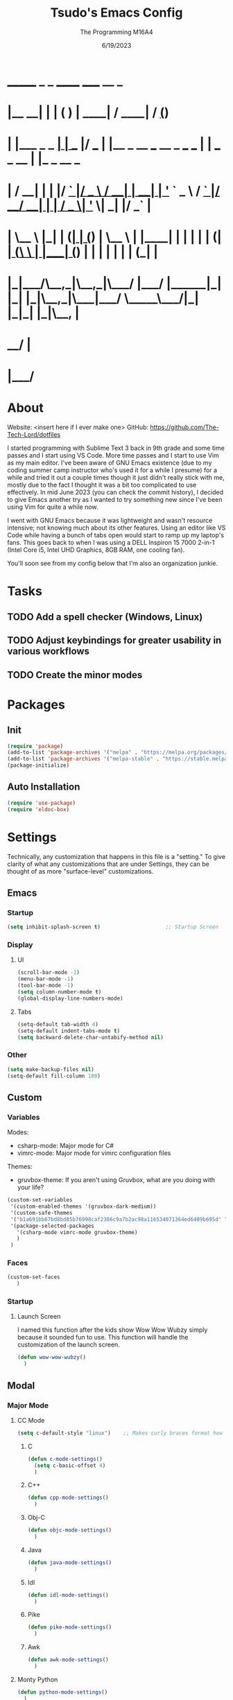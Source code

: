 #+TITLE: Tsudo's Emacs Config
#+DATE: 6/19/2023
#+AUTHOR: The Programming M16A4
#+STARTUP: showall
#+PROPERTY: header-args:emacs-lisp :tangle yes :tangle init.el

*  _______            _       _       ______                             _____             __ _       
* |__   __|          | |     ( )     |  ____|                           / ____|           / _(_)      
*    | |___ _   _  __| | ___ |/ ___  | |__   _ __ ___   __ _  ___ ___  | |     ___  _ __ | |_ _  __ _ 
*    | / __| | | |/ _` |/ _ \  / __| |  __| | '_ ` _ \ / _` |/ __/ __| | |    / _ \| '_ \|  _| |/ _` |
*    | \__ \ |_| | (_| | (_) | \__ \ | |____| | | | | | (_| | (__\__ \ | |___| (_) | | | | | | | (_| |
*    |_|___/\__,_|\__,_|\___/  |___/ |______|_| |_| |_|\__,_|\___|___/  \_____\___/|_| |_|_| |_|\__, |
*                                                                                                __/ |
*                                                                                               |___/ 

* About
Website: <insert here if I ever make one>
GitHub: https://github.com/The-Tech-Lord/dotfiles

I started programming with Sublime Text 3 back in 9th grade and some time passes and I start using VS Code. More time passes and I start to use Vim as my main editor. I've been
aware of GNU Emacs existence (due to my coding summer camp instructor who's used it for a while I presume) for a while and tried it out a couple times though it just didn't really
stick with me, mostly due to the fact I thought it was a bit too complicated to use effectively. In mid June 2023 (you can check the commit history), I decided to give Emacs
another try as I wanted to try something new since I've been using Vim for quite a while now.

I went with GNU Emacs because it was lightweight and wasn't resource intensive; not knowing much about its other features. Using an editor like VS Code while having a bunch of tabs
open would start to ramp up my laptop's fans. This goes back to when I was using a DELL Inspiron 15 7000 2-in-1 (Intel Core i5, Intel UHD Graphics, 8GB RAM, one cooling fan).

You'll soon see from my config below that I'm also an organization junkie.

* Tasks
** TODO Add a spell checker (Windows, Linux)
** TODO Adjust keybindings for greater usability in various workflows
** TODO Create the minor modes

* Packages
** Init
#+BEGIN_SRC emacs-lisp
(require 'package)
(add-to-list 'package-archives '("melpa" . "https://melpa.org/packages/") t)
(add-to-list 'package-archives '("melpa-stable" . "https://stable.melpa.org/packages/") t)
(package-initialize)
#+END_SRC

** Auto Installation
#+BEGIN_SRC emacs-lisp
(require 'use-package)
(require 'eldoc-box)
#+END_SRC

* Settings
Technically, any customization that happens in this file is a "setting." To give clarity of what any customizations that are under Settings, they can be thought of as more
"surface-level" customizations.

** Emacs
*** Startup
#+begin_src emacs-lisp
(setq inhibit-splash-screen t)                     ;; Startup Screen
#+end_src

*** Display
**** UI
#+BEGIN_SRC emacs-lisp
(scroll-bar-mode -1)
(menu-bar-mode -1)
(tool-bar-mode -1)
(setq column-number-mode t)
(global-display-line-numbers-mode)
#+END_SRC

**** Tabs
#+BEGIN_SRC emacs-lisp
(setq-default tab-width 4)
(setq-default indent-tabs-mode t)
(setq backward-delete-char-untabify-method nil)
#+END_SRC

*** Other
#+BEGIN_SRC emacs-lisp
(setq make-backup-files nil)
(setq-default fill-column 180)
#+END_SRC

** Custom
*** Variables
Modes:
- csharp-mode: Major mode for C#
- vimrc-mode: Major mode for vimrc configuration files
  
Themes:
- gruvbox-theme: If you aren't using Gruvbox, what are you doing with your life?

#+BEGIN_SRC emacs-lisp
(custom-set-variables
 '(custom-enabled-themes '(gruvbox-dark-medium))
 '(custom-safe-themes
 '("b1a691bb67bd8bd85b76998caf2386c9a7b2ac98a116534071364ed6489b695d" "fa49766f2acb82e0097e7512ae4a1d6f4af4d6f4655a48170d0a00bcb7183970" "3e374bb5eb46eb59dbd92578cae54b16de138bc2e8a31a2451bf6fdb0f3fd81b" "19a2c0b92a6aa1580f1be2deb7b8a8e3a4857b6c6ccf522d00547878837267e7" "2ff9ac386eac4dffd77a33e93b0c8236bb376c5a5df62e36d4bfa821d56e4e20" "72ed8b6bffe0bfa8d097810649fd57d2b598deef47c992920aef8b5d9599eefe" "d80952c58cf1b06d936b1392c38230b74ae1a2a6729594770762dc0779ac66b7" default))
 '(package-selected-packages
   '(csharp-mode vimrc-mode gruvbox-theme)
   )
 )
#+END_SRC

*** Faces
#+BEGIN_SRC emacs-lisp
(custom-set-faces
   )
#+END_SRC

*** Startup
**** Launch Screen
I named this function after the kids show Wow Wow Wubzy simply because it sounded fun to use. This function will handle the customization of the launch screen.

#+BEGIN_SRC emacs-lisp
(defun wow-wow-wubzy()
  )
#+END_SRC

** Modal
*** Major Mode
**** CC Mode
#+BEGIN_SRC emacs-lisp
(setq c-default-style "linux")    ;; Makes curly braces format how they're supposed to
#+END_SRC

***** C
#+BEGIN_SRC emacs-lisp
(defun c-mode-settings()
  (setq c-basic-offset 4)
  )
#+END_SRC

***** C++
#+BEGIN_SRC emacs-lisp
(defun cpp-mode-settings()
  )
#+END_SRC

***** Obj-C
#+BEGIN_SRC emacs-lisp
(defun objc-mode-settings()
  )
#+END_SRC

***** Java
#+BEGIN_SRC emacs-lisp
(defun java-mode-settings()
  )
#+END_SRC

***** Idl
#+BEGIN_SRC emacs-lisp
(defun idl-mode-settings()
  )
#+END_SRC

***** Pike
#+BEGIN_SRC emacs-lisp
(defun pike-mode-settings()
  )
#+END_SRC

***** Awk
#+BEGIN_SRC emacs-lisp
(defun awk-mode-settings()
  )
#+END_SRC

**** Monty Python
#+BEGIN_SRC emacs-lisp
(defun python-mode-settings()
  )
#+END_SRC

**** Microsoft Java
#+BEGIN_SRC emacs-lisp
(defun cs-mode-settings()
  )
#+END_SRC

**** Hexl Mode
#+BEGIN_SRC emacs-lisp
(defun hexl-mode-settings()
  )
#+END_SRC

**** Org Mode
***** ToDo
****** Keywords
#+BEGIN_SRC emacs-lisp
(setq org-todo-keywords
		'((sequence "TODO" "IN-PROGRESS" "NEAR-COMP" "|" "DONE")
		  (sequence "BUG" "MINOR" "MAJOR" "|" "FIXED" "HOTFIX")
		  (sequence "Heh")))
#+END_SRC

****** Faces
#+BEGIN_SRC emacs-lisp
(setq org-todo-keyword-faces
	  '(("TODO" . org-warning) ("IN-PROGRESS" . "yellow") ("NEAR-COMP" . "orange") ("DONE" . "green")
		("BUG" . org-warning) ("FIXED" . "green")))
#+END_SRC

***** SRC Block
****** Indentation
#+BEGIN_SRC emacs-lisp
(setq org-src-preserve-indentation t)
(setq org-edit-src-content-indentation '0)
#+END_SRC

**** Version Control
The plan here is that when a git window is opened, it won't display the line numbers.
#+BEGIN_SRC emacs-lisp

#+END_SRC

*** Minor Mode
**** Whitespace Mode
#+BEGIN_SRC emacs-lisp

#+END_SRC

**** Lsp-Mode
#+BEGIN_SRC emacs-lisp
;; (use-package lsp-mode
;;   :hook ((python-mode) . lsp-deferred)
;;   :commands lsp)

;; (use-package lsp-pyright
;;   :hook (python-mode . (lambda () (require 'lsp-pyright)))
;;   :init (when (executable-find "python3")
;;           (setq lsp-pyright-python-executable-cmd "python3")))

;; (use-package lsp-jedi
;;   :hook (python-mode . (lambda () (require 'lsp-jedi)))
;;   :init (when (executable-find "python3")))
#+END_SRC

* Bindings
This is where you'll start to see my "wild" side. People have ventured here, only few returning with stories of a wacky, wild adventure. The horrors that one would see could not be
described with mere words. Others have sought out to witness for themselves the tortures the other adventurers have faced. Soon, it'll be known that it was their greatest mistake.

Binding Ideas:
- Simulating F13 and higher with repeated ESC prefixes

** Decodes
These parasites were taking up valuable land and resources so I needed to snip their umbilical cord.

Credit:
https://emacs.stackexchange.com/questions/10271/how-to-bind-c-for-real-seriously-for-real-this-time
https://emacs.stackexchange.com/questions/220/how-to-bind-c-i-as-different-from-tab
#+BEGIN_SRC emacs-lisp
(define-key input-decode-map [?\C-i] [C-i])    ;; TAB
(define-key input-decode-map [?\C-m] [C-m])    ;; RET
(define-key input-decode-map [?\C-\[] [C-\[])    ;; ESC
#+END_SRC

** Global
*** Essentials
**** Movement
***** Unbinding
****** Basic
#+BEGIN_SRC emacs-lisp
(global-unset-key (kbd "C-f"))    ;; forward-char
(global-unset-key (kbd "C-b"))    ;; backward-char
(global-unset-key (kbd "C-n"))    ;; next-line
(global-unset-key (kbd "C-p"))    ;; previous-line
#+END_SRC

****** Chunks
******* Words
#+BEGIN_SRC emacs-lisp
(global-unset-key (kbd "M-f"))    ;; forward-word
(global-unset-key (kbd "M-b"))    ;; backward-word
(global-unset-key (kbd "ESC <left>"))    ;; backward-word
#+END_SRC

******* Sentences
#+BEGIN_SRC emacs-lisp
(global-unset-key (kbd "M-a"))    ;; backward-sentence
(global-unset-key (kbd "M-e"))    ;; forward-sentence
#+END_SRC

******* Moisty
#+BEGIN_SRC emacs-lisp
(global-unset-key (kbd "C-M-f"))    ;; forward-sexp
(global-unset-key (kbd "C-M-<right>"))    ;; forward-sexp
(global-unset-key (kbd "ESC C-<left>"))    ;; backward-sexp
(global-unset-key (kbd "ESC C-<right>"))    ;; forward-sexp
(global-unset-key (kbd "C-M-b"))    ;; backward-sexp
(global-unset-key (kbd "C-M-<left>"))    ;; backward-sexp
#+END_SRC

******* Pages
#+BEGIN_SRC emacs-lisp
(global-unset-key (kbd "C-x ["))    ;; backward-page
(global-unset-key (kbd "C-x ]"))    ;; forward-page
#+END_SRC

******* Defun
#+BEGIN_SRC emacs-lisp
(global-unset-key (kbd "C-M-a"))    ;; beginning-of-defun
(global-unset-key (kbd "C-M-<home>"))    ;; beginning-of-defun
(global-unset-key (kbd "ESC C-<home>"))    ;; beginning-of-defun
(global-unset-key (kbd "C-M-e"))    ;; end-of-defun
(global-unset-key (kbd "C-M-<end>"))    ;; end-of-defun
(global-unset-key (kbd "ESC C-<end>"))    ;; end-of-defun
#+END_SRC

****** Whitespace
#+BEGIN_SRC emacs-lisp
(global-unset-key (kbd "M-m"))    ;; back-to-indentation
(global-unset-key (kbd "M-i"))    ;; tab-to-tab-stop
#+END_SRC

****** Scrolling
******* Basic
#+BEGIN_SRC emacs-lisp
(global-unset-key (kbd "C-v"))    ;; scroll-up-command
(global-unset-key (kbd "M-v"))    ;; scroll-down-command
#+END_SRC

******* Begend
#+BEGIN_SRC emacs-lisp
(global-unset-key (kbd "M-<"))    ;; beginning-of-buffer
(global-unset-key (kbd "C-<home>"))    ;; beginning-of-buffer
(global-unset-key (kbd "M->"))    ;; end-of-buffer
(global-unset-key (kbd "C-<end>"))    ;; end-of-buffer
#+END_SRC

******* Other Window
#+BEGIN_SRC emacs-lisp
(global-unset-key (kbd "C-M-v"))    ;; scroll-other-window
(global-unset-key (kbd "M-<next>"))    ;; scroll-other-window
(global-unset-key (kbd "ESC <next>"))    ;; scroll-other-window
(global-unset-key (kbd "C-M-S-v"))    ;; scroll-other-window-down
(global-unset-key (kbd "M-<prior>"))    ;; scroll-other-window-down
(global-unset-key (kbd "ESC <prior>"))    ;; scroll-other-window-down
#+END_SRC

******** Begend
#+BEGIN_SRC emacs-lisp
(global-unset-key (kbd "M-<home>"))    ;; beginning-of-buffer-other-window
(global-unset-key (kbd "M-<begin>"))    ;; beginning-of-buffer-other-window
(global-unset-key (kbd "ESC <home>"))    ;; beginning-of-buffer-other-window
(global-unset-key (kbd "ESC <begin>"))    ;; beginning-of-buffer-other-window
(global-unset-key (kbd "M-<end>"))    ;; end-of-buffer-other-window
(global-unset-key (kbd "ESC <end>"))    ;; end-of-buffer-other-window
#+END_SRC

******** Alignment
#+BEGIN_SRC emacs-lisp
(global-unset-key (kbd "C-M-S-l"))    ;; recenter-other-window
#+END_SRC

******* Sideways
#+BEGIN_SRC emacs-lisp
(global-unset-key (kbd "C-x <"))    ;; scroll-left
(global-unset-key (kbd "C-<next>"))    ;; scroll-left
(global-unset-key (kbd "C-x >"))    ;; scroll-right
(global-unset-key (kbd "C-<prior>"))    ;; scroll-right
#+END_SRC

******* MWheel
#+BEGIN_SRC emacs-lisp
(global-unset-key (kbd "M-<wheel-up>"))    ;; mwheel-scroll
(global-unset-key (kbd "S-<wheel-up>"))    ;; mwheel-scroll
(global-unset-key (kbd "S-<wheel-down>"))    ;; mwheel-scroll
(global-unset-key (kbd "S-<wheel-left>"))    ;; mwheel-scroll
(global-unset-key (kbd "M-<wheel-down>"))    ;; mwheel-scroll
(global-unset-key (kbd "M-<wheel-left>"))    ;; mwheel-scroll
(global-unset-key (kbd "M-<wheel-right>"))    ;; mwheel-scroll
(global-unset-key (kbd "S-<wheel-right>"))    ;; mwheel-scroll
#+END_SRC

****** Lists
#+BEGIN_SRC emacs-lisp
(global-unset-key (kbd "C-M-d"))    ;; down-list
(global-unset-key (kbd "C-M-<down>"))    ;; down-list
(global-unset-key (kbd "ESC C-<down>"))    ;; down-list
(global-unset-key (kbd "C-M-n"))    ;; forward-list
(global-unset-key (kbd "C-M-p"))    ;; backward-list
(global-unset-key (kbd "C-M-u"))    ;; backward-up-list
(global-unset-key (kbd "C-M-<up>"))    ;; backward-up-list
(global-unset-key (kbd "ESC C-<up>"))    ;; backward-up-list
#+END_SRC

****** Alignment
#+BEGIN_SRC emacs-lisp
(global-unset-key (kbd "M-r"))    ;; move-to-window-line-top-bottom
;;(global-unset-key (kbd "C-l"))    ;; recenter-top-bottom
(global-unset-key (kbd "C-M-l"))    ;; reposition-window
#+END_SRC

****** Goto
#+BEGIN_SRC emacs-lisp
(global-unset-key (kbd "M-g c"))    ;; goto-char
(global-unset-key (kbd "M-g g"))    ;; goto-line
(global-unset-key (kbd "M-g M-g"))    ;; goto-line
(global-unset-key (kbd "C-x n g"))    ;; goto-line-relative
#+END_SRC

****** Other
#+BEGIN_SRC emacs-lisp
(global-unset-key (kbd "M-g TAB"))    ;; move-to-column
(global-unset-key (kbd "<Scroll Lock>"))    ;; scroll-lock-mode
#+END_SRC

***** Binding
****** Whitespace
#+BEGIN_SRC emacs-lisp
(global-set-key (kbd "C-M-a") 'back-to-indentation)
#+END_SRC

****** Scrolling
******* Begend
#+BEGIN_SRC emacs-lisp
(global-set-key (kbd "C-<prior>") 'beginning-of-buffer)
(global-set-key (kbd "C-<next>") 'end-of-buffer)
#+END_SRC

**** Killing
***** Unbinded
****** Kill Ring
#+BEGIN_SRC emacs-lisp
(global-unset-key (kbd "M-w"))    ;; kill-ring-save
(global-unset-key (kbd "C-<insert>"))    ;; kill-ring-save
(global-unset-key (kbd "C-<insertchar>"))    ;; kill-ring-save
(global-unset-key (kbd "C-M-w"))    ;; append-next-kill
#+END_SRC

****** Region
#+BEGIN_SRC emacs-lisp
(global-unset-key (kbd "C-w"))    ;; kill-region
(global-unset-key (kbd "S-<delete>"))    ;; kill-region
#+END_SRC

****** Chunks
Named this little category "Chunks" because I can now refer to commands that effect more than one character without having to provide dedicated lvl 6 headers everywhere.

******* Words
#+BEGIN_SRC emacs-lisp
(global-unset-key (kbd "M-d"))    ;; kill-word
(global-unset-key (kbd "C-<delete>"))    ;; kill-word
(global-unset-key (kbd "M-DEL"))    ;; backward-kill-word
(global-unset-key (kbd "C-<backspace>"))    ;; backward-kill-word
#+END_SRC

******* Straights
Named this header "Straights" because it allowed me to be more inclusive of commands that involved sentences and one's that involved lines or commands that acted like they were
doing their work in linear fashion.

#+BEGIN_SRC emacs-lisp
(global-unset-key (kbd "M-k"))    ;; kill-sentence
(global-unset-key (kbd "C-DEL"))    ;; backward-kill-sentence
(global-unset-key (kbd "C-x DEL"))    ;; backward-kill-sentence
(global-unset-key (kbd "C-S-<backspace>"))    ;; kill-whole-line
(global-unset-key (kbd "M-z"))    ;; zap-to-char
#+END_SRC

******* Moisty
Named this header after the phrase, by MoistCr1TiKaL, "Hey!, Sex?". I decided to rename this header to "Moisty" as it encompases the hilarity of his content; and also the original
"Hey. Sex?" header name bothered me.

#+BEGIN_SRC emacs-lisp
(global-unset-key (kbd "C-M-k"))    ;; kill-sexp
(global-unset-key (kbd "ESC C-<delete>"))    ;; backward-kill-sexp
(global-unset-key (kbd "ESC C-<backspace>"))    ;; backward-kill-sexp
#+END_SRC

****** Pacifist
Named this header to refer to commands that don't kill text, hence the title.

******* Yank
Apparently Yank in Emacs is paste while in Vim it's copy...I don't know how I feel about this.

#+BEGIN_SRC emacs-lisp
(global-unset-key (kbd "C-y"))    ;; yank
(global-unset-key (kbd "S-<insert>"))    ;; yank
(global-unset-key (kbd "S-<insertchar>"))    ;; yank
#+END_SRC

******* Undo
#+BEGIN_SRC emacs-lisp
(global-unset-key (kbd "C-_"))    ;; undo
(global-unset-key (kbd "C-x u"))    ;; undo
(global-unset-key (kbd "C-M-_"))    ;; undo-redo
#+END_SRC

******* Deletion
******** Basic
#+BEGIN_SRC emacs-lisp
(global-unset-key (kbd "C-d"))    ;; delete-char
#+END_SRC

******** Whitespace
#+BEGIN_SRC emacs-lisp
(global-unset-key (kbd "M-^"))    ;; delete-indentation
(global-unset-key (kbd "M-\\"))    ;; delete-horizontal-space
(global-unset-key (kbd "C-x C-o"))    ;; delete-blank-lines
(global-unset-key (kbd "M-SPC"))    ;; just-one-space
#+END_SRC

****** Secondary Mouse
#+BEGIN_SRC emacs-lisp
(global-unset-key (kbd "M-<down-mouse-1>"))    ;; mouse-drag-secondary
(global-unset-key (kbd "M-<drag-mouse-1>"))    ;; mouse-set-secondary
(global-unset-key (kbd "M-<mouse-1>"))    ;; mouse-start-secondary
(global-unset-key (kbd "M-<mouse-2>"))    ;; mouse-yank-secondary
(global-unset-key (kbd "M-<mouse-3>"))    ;; mouse-secondary-save-then-kill
#+END_SRC

***** Binded
****** Kill Ring
#+BEGIN_SRC emacs-lisp
(global-set-key (kbd "M-'") 'kill-ring-save)
#+END_SRC

****** Region
#+BEGIN_SRC emacs-lisp
(global-set-key (kbd "C-.") 'kill-region)
#+END_SRC

****** Pacifist
******* Yank
#+BEGIN_SRC emacs-lisp
(global-set-key (kbd "C-;") 'yank)
#+END_SRC

******* Deletion
******** Whitespace
#+BEGIN_SRC emacs-lisp

#+END_SRC

**** Marking
Made the prefix M-SPC because it would be similar to C-SPC, that already takes care of marking.
#+BEGIN_SRC emacs-lisp
(define-prefix-command 'mark-prfx)
(global-set-key (kbd "M-SPC") 'mark-prfx)
#+END_SRC

***** Unbinded
****** Setting
#+BEGIN_SRC emacs-lisp
(global-unset-key (kbd "C-@"))    ;; set-mark-command
(global-unset-key (kbd "C-x C-x"))    ;; exchange-point-and-mark
#+END_SRC

****** Chunks
******* General
#+BEGIN_SRC emacs-lisp
(global-unset-key (kbd "M-@"))    ;; mark-word
(global-unset-key (kbd "C-M-h"))    ;; mark-defun
(global-unset-key (kbd "C-x h"))    ;; mark-whole-buffer
(global-unset-key (kbd "C-x C-p"))    ;; mark-page
#+END_SRC

******* Moisty
#+BEGIN_SRC emacs-lisp
(global-unset-key (kbd "C-M-@"))    ;; mark-sexp
(global-unset-key (kbd "C-M-SPC"))    ;; mark-sexp
#+END_SRC

****** Popping
#+BEGIN_SRC emacs-lisp
(global-unset-key (kbd "M-,"))    ;; xref-pop-marker-stack
(global-unset-key (kbd "C-x C-@"))    ;; pop-global-mark
(global-unset-key (kbd "C-x C-SPC"))    ;; pop-global-mark
#+END_SRC

***** Binded
****** Setting
#+BEGIN_SRC emacs-lisp
(global-set-key (kbd "M-SPC M-SPC") 'exchange-point-and-mark)
#+END_SRC

****** Chunks
******* General
#+BEGIN_SRC emacs-lisp
(global-set-key (kbd "M-SPC w") 'mark-word)
(global-set-key (kbd "M-SPC d") 'mark-defun)
(global-set-key (kbd "M-SPC C-a") 'mark-whole-buffer)
#+END_SRC

******* Expressions
#+BEGIN_SRC emacs-lisp
(global-set-key (kbd "M-SPC s") 'mark-sexp)
#+END_SRC

****** Popping
#+BEGIN_SRC emacs-lisp
(global-set-key (kbd "M-SPC x") 'xref-pop-marker-stack)
(global-set-key (kbd "M-SPC p") 'pop-global-mark)
#+END_SRC

**** Rectangles
***** Unbinded
****** Setting
#+BEGIN_SRC emacs-lisp
(global-unset-key (kbd "C-x SPC"))    ;; rectangle-mark-mode
#+END_SRC

****** Clipboard
#+BEGIN_SRC emacs-lisp
(global-unset-key (kbd "C-x r y"))    ;; yank-rectangle
(global-unset-key (kbd "C-x r k"))    ;; kill-rectangle
#+END_SRC

****** Utilization
#+BEGIN_SRC emacs-lisp
(global-unset-key (kbd "C-x r c"))    ;; clear-rectangle
(global-unset-key (kbd "C-x r o"))    ;; open-rectangle
(global-unset-key (kbd "C-x r t"))    ;; string-rectangle
(global-unset-key (kbd "C-x r d"))    ;; delete-rectangle
#+END_SRC

****** ExTra ExTra
#+BEGIN_SRC emacs-lisp
(global-unset-key (kbd "C-x r N"))    ;; rectangle-number-lines
(global-unset-key (kbd "C-x r r"))    ;; copy-rectangle-to-register
#+END_SRC

***** Binded
****** Setting
#+BEGIN_SRC emacs-lisp
(global-set-key (kbd "C-M-SPC") 'rectangle-mark-mode)
#+END_SRC

**** Searching
I would like to go with C-s, but that was taken by isearch-forward already. Tried to remap it but the command already had some specifics to it that
wouldn't allow rebinding a practical possibility.
#+BEGIN_SRC emacs-lisp
(define-prefix-command 'search-prfx)
(global-set-key (kbd "M-s") 'search-prfx)
#+END_SRC

***** Unbinded
****** Files
#+BEGIN_SRC emacs-lisp
(global-unset-key (kbd "C-x C-v"))    ;; find-alternate-file
(global-unset-key (kbd "C-x C-r"))    ;; find-file-read-only
#+END_SRC

****** Xref
#+BEGIN_SRC emacs-lisp
(global-unset-key (kbd "M-."))    ;; xref-find-definitions
(global-unset-key (kbd "M-?"))    ;; xref-find-references
(global-unset-key (kbd "C-M-."))    ;; xref-find-apropos
#+END_SRC

****** Regexp
#+BEGIN_SRC emacs-lisp
(global-unset-key (kbd "C-M-r"))    ;; isearch-backward-regexp
(global-unset-key (kbd "C-M-s"))    ;; isearch-forward-regexp
#+END_SRC

****** Replace
#+BEGIN_SRC emacs-lisp
(global-unset-key (kbd "M-%"))    ;; query-replace
(global-unset-key (kbd "C-M-%"))    ;; query-replace-regexp
#+END_SRC

***** Binded
****** Files
#+BEGIN_SRC emacs-lisp
(global-set-key (kbd "M-s C-f") 'find-alternate-file)
#+END_SRC

****** Xref
#+BEGIN_SRC emacs-lisp
(global-set-key (kbd "M-s ?") 'xref-find-definitions)
(global-set-key (kbd "M-s C-?") 'xref-find-references)
#+END_SRC

****** Replace
#+BEGIN_SRC emacs-lisp
(global-set-key (kbd "M-s r") 'query-replace)
(global-set-key (kbd "M-s R") 'query-replace-regexp)
#+END_SRC

**** Highlighting
#+BEGIN_SRC emacs-lisp
(define-prefix-command 'hi-prfx)
(global-set-key (kbd "M-l") 'hi-prfx)
#+END_SRC

***** Unbinded
****** General
#+BEGIN_SRC emacs-lisp
(global-unset-key (kbd "M-s h ."))    ;; highlight-symbol-at-point
(global-unset-key (kbd "M-s h p"))    ;; highlight-phrase
#+END_SRC

****** Regexp
#+BEGIN_SRC emacs-lisp
(global-unset-key (kbd "M-s h r"))    ;; highlight-regexp
(global-unset-key (kbd "M-s h l"))    ;; highlight-lines-matching-regexp
(global-unset-key (kbd "M-s h u"))    ;; unhighlight-regexp
#+END_SRC

****** Hi-Lock
#+BEGIN_SRC emacs-lisp
(global-unset-key (kbd "M-s h f"))    ;; hi-lock-find-patterns
(global-unset-key (kbd "M-s h w"))    ;; hi-lock-write-interactive-patterns
#+END_SRC

***** Binded
****** General
#+BEGIN_SRC emacs-lisp
(global-set-key (kbd "M-l h") 'highlight-symbol-at-point)
(global-set-key (kbd "M-l p") 'highlight-phrase)
#+END_SRC

****** Regexp
#+BEGIN_SRC emacs-lisp
(global-set-key (kbd "M-l x") 'highlight-regexp)
(global-set-key (kbd "M-l l") 'highlight-lines-matching-regexp)
(global-set-key (kbd "M-l u") 'unhighlight-regexp)
#+END_SRC

**** Manipulation
Commands that manipulate the style of the text (e.g., Cases) and the position of the text (e.g., Transposing, Splitting). Setting up this header was one of the harder one's to try
and categorize as I had trouble of what would belong here as a lot of commands do some sort of "manipulation" of text.

***** Unbinding
****** Straights
#+BEGIN_SRC emacs-lisp
(global-unset-key (kbd "C-M-o"))    ;; split-line
#+END_SRC

****** Transposing
#+BEGIN_SRC emacs-lisp
(global-unset-key (kbd "C-t"))    ;; transpose-chars
(global-unset-key (kbd "M-t"))    ;; transpose-words
(global-unset-key (kbd "C-x C-t"))    ;; transpose-lines
#+END_SRC

****** Cases
******* Words
#+BEGIN_SRC emacs-lisp
(global-unset-key (kbd "M-l"))    ;; downcase-word
(global-unset-key (kbd "M-u"))    ;; upcase-word
(global-unset-key (kbd "M-c"))    ;; capitalize-word
#+END_SRC

******* Regions
#+BEGIN_SRC emacs-lisp
(global-unset-key (kbd "C-x C-l"))    ;; downcase-region
(global-unset-key (kbd "C-x C-u"))    ;; upcase-region
#+END_SRC

***** Binding
****** Transposing
#+BEGIN_SRC emacs-lisp
(global-set-key (kbd "C-x C-r") 'transpose-chars)
(global-set-key (kbd "C-x C-t") 'transpose-words)
(global-set-key (kbd "C-x C-y") 'transpose-lines)
(global-set-key (kbd "C-x C-u") 'transpose-sentences)
#+END_SRC

**** Indenting
Used M-i beacuse 1) indenting wouldn't be often used, hence the Meta stroke, and 2) felt that C-i would probably cause problems if I did ever use it; it's also just slightly easier
to type M-i.

#+BEGIN_SRC emacs-lisp
(define-prefix-command 'indent-prfx)
(global-set-key (kbd "M-i") 'indent-prfx)
#+END_SRC

***** Unbinded
****** Newline
Even though the GNU Emacs manual states that M-j and C-M-j are mapped to comment-indent-new-line, default-indent-new-line can deliver the same features.
#+BEGIN_SRC emacs-lisp
(global-unset-key (kbd "M-j"))    ;; default-indent-new-line
(global-unset-key (kbd "C-M-j"))    ;; default-indent-new-line
#+END_SRC

****** Formatting
#+BEGIN_SRC emacs-lisp
(global-unset-key (kbd "C-x TAB"))    ;; indent-rigidly
(global-unset-key (kbd "C-M-\\"))    ;; indent-region
(global-unset-key (kbd "M-)"))    ;; move-past-close-and-reindent
#+END_SRC

***** Binded
****** Newline
#+BEGIN_SRC emacs-lisp

#+END_SRC

****** Formatting
#+BEGIN_SRC emacs-lisp
(global-set-key (kbd "M-i TAB") 'indent-rigidly)
(global-set-key (kbd "M-i r") 'indent-region)
(global-set-key (kbd "M-i c") 'move-past-close-and-reindent)
#+END_SRC

**** Comments
***** Unbinded
#+BEGIN_SRC emacs-lisp
(global-unset-key (kbd "C-x ;"))    ;; comment-set-column
(global-unset-key (kbd "M-;"))    ;; comment-dwim
#+END_SRC

**** Other
***** Unbinded
#+BEGIN_SRC emacs-lisp
(global-unset-key (kbd "C-q"))    ;; quoted-insert
(global-unset-key (kbd "C-x C-d"))    ;; list-directory
#+END_SRC

*** Display Management
**** Frames
#+BEGIN_SRC emacs-lisp
(define-prefix-command 'frames-prfx)
(global-set-key (kbd "C-f") 'frames-prfx)
#+END_SRC

***** Unbinded
****** Management
******* Adjustment
#+BEGIN_SRC emacs-lisp
(global-unset-key (kbd "M-<f10>"))    ;; toggle-frame-maximized
(global-unset-key (kbd "ESC <f10>"))    ;; toggle-frame-maximized
#+END_SRC

******* Creation
#+BEGIN_SRC emacs-lisp
(global-unset-key (kbd "C-x 5 2"))    ;; make-frame-command
(global-unset-key (kbd "C-x 5 c"))    ;; clone-frame
#+END_SRC

******* Deletion
#+BEGIN_SRC emacs-lisp
(global-unset-key (kbd "C-x 5 0"))    ;; delete-frame
(global-unset-key (kbd "C-x 5 1"))    ;; delete-other-frames
#+END_SRC

******* Suspend
#+BEGIN_SRC emacs-lisp
(global-unset-key (kbd "C-z"))    ;; suspend-frame
(global-unset-key (kbd "C-x z"))    ;; suspend-frame
(global-unset-key (kbd "C-x C-z"))    ;; suspend-frame
#+END_SRC

****** Other Frame
******* General
#+BEGIN_SRC emacs-lisp
(global-unset-key (kbd "C-x 5 5"))    ;; other-frame-prefix
(global-unset-key (kbd "C-x 5 C-o"))    ;; display-buffer-other-frame
(global-unset-key (kbd "C-x 5 m"))    ;; compose-mail-other-frame
(global-unset-key (kbd "C-x 5 p"))    ;; project-other-frame-command
(global-unset-key (kbd "C-<drag-n-drop>"))    ;; w32-drag-n-drop-other-frame
#+END_SRC

******* Switching
#+BEGIN_SRC emacs-lisp
(global-unset-key (kbd "C-x 5 o"))    ;; other-frame
(global-unset-key (kbd "C-x 5 b"))    ;; switch-to-buffer-other-frame
#+END_SRC

******* Searching
#+BEGIN_SRC emacs-lisp
(global-unset-key (kbd "C-x 5 C-f"))    ;; find-file-other-frame
(global-unset-key (kbd "C-x 5 ."))    ;; xref-find-definitions-other-frame
(global-unset-key (kbd "C-x 5 f"))    ;; find-file-other-frame
(global-unset-key (kbd "C-x 5 r"))    ;; find-file-read-only-other-frame
(global-unset-key (kbd "C-x 5 d"))    ;; dired-other-frame
#+END_SRC

***** Binded
****** Management
******* Creation
#+BEGIN_SRC emacs-lisp
(global-set-key (kbd "C-f f") 'make-frame-command)
(global-set-key (kbd "C-f F") 'clone-frame)
#+END_SRC

******* Deletion
#+BEGIN_SRC emacs-lisp
(global-set-key (kbd "C-f w") 'delete-frame)
(global-set-key (kbd "C-f 1") 'delete-other-frames)
#+END_SRC

****** Other Frame
******* General
#+BEGIN_SRC emacs-lisp
(global-set-key (kbd "C-f 5") 'other-frame-prefix)
(global-set-key (kbd "C-f C-b") 'display-buffer-other-frame)
#+END_SRC

******* Switching
#+BEGIN_SRC emacs-lisp
(global-set-key (kbd "C-f o") 'other-frame)
(global-set-key (kbd "C-f b") 'switch-to-buffer-other-frame)
#+END_SRC

******* Searching
#+BEGIN_SRC emacs-lisp
(global-set-key (kbd "C-f C-f") 'find-file-other-frame)
(global-set-key (kbd "C-f d") 'dired-other-frame)
#+END_SRC

**** Windows
#+BEGIN_SRC emacs-lisp
(windmove-default-keybindings)
(define-prefix-command 'windows-prfx)
(global-set-key (kbd "C-w") 'windows-prfx)
#+END_SRC

***** Unbinded
****** Management
******* Adjustment
#+BEGIN_SRC emacs-lisp
(global-unset-key (kbd "C-x +"))    ;; balance-windows
(global-unset-key (kbd "C-x ^"))    ;; enlarge-window
(global-unset-key (kbd "C-x }"))    ;; enlarge-window-horizontally
(global-unset-key (kbd "C-x {"))    ;; shrink-window-horizontally
(global-unset-key (kbd "C-x -"))    ;; shrink-window-if-larger-than-buffer
#+END_SRC

******* Splitting
#+BEGIN_SRC emacs-lisp
(global-unset-key (kbd "C-x 2"))    ;; split-window-below
(global-unset-key (kbd "C-x 3"))    ;; split-window-right
#+END_SRC

******* Deletion
#+BEGIN_SRC emacs-lisp
(global-unset-key (kbd "C-x 0"))    ;; delete-window
(global-unset-key (kbd "C-x 1"))    ;; delete-other-windows
(global-unset-key (kbd "C-x 4 0"))    ;; kill-buffer-and-window
#+END_SRC

****** Other Window
******* General
#+BEGIN_SRC emacs-lisp
(global-unset-key (kbd "C-x 4 4"))    ;; other-window-prefix
(global-unset-key (kbd "C-x 4 C-o"))    ;; display-buffer
(global-unset-key (kbd "C-x 4 c"))    ;; clone-indirect-buffer-other-window
(global-unset-key (kbd "C-x 4 a"))    ;; add-change-log-entry-other-window
(global-unset-key (kbd "C-x 4 m"))    ;; compose-mail-other-window
(global-unset-key (kbd "C-x 4 p"))    ;; project-other-window-command
#+END_SRC

******* Switching
#+BEGIN_SRC emacs-lisp
(global-unset-key (kbd "C-x o"))    ;; other-window
(global-unset-key (kbd "C-x 4 b"))    ;; switch-to-buffer-other-window
#+END_SRC

******* Searching
#+BEGIN_SRC emacs-lisp
(global-unset-key (kbd "C-x 4 C-f"))    ;; find-file-other-window
(global-unset-key (kbd "C-x 4 C-j"))    ;; dired-jump-other-window
(global-unset-key (kbd "C-x 4 ."))    ;; xref-find-definitions-other-window
(global-unset-key (kbd "C-x 4 d"))    ;; dired-other-window
(global-unset-key (kbd "C-x 4 f"))    ;; find-file-other-window
(global-unset-key (kbd "C-x 4 r"))    ;; find-file-read-only-other-window
#+END_SRC

******* Uno Reverse
#+BEGIN_SRC emacs-lisp
(global-unset-key (kbd "C-x 4 1"))    ;; same-window-prefix
#+END_SRC

****** 2C
#+BEGIN_SRC emacs-lisp
(global-unset-key (kbd "<f2>"))    ;; 2C-command
(global-unset-key (kbd "<f2> 2"))    ;; 2C-two-columns
(global-unset-key (kbd "<f2> b"))    ;; 2C-associate-buffer
(global-unset-key (kbd "<f2> s"))    ;; 2C-split
(global-unset-key (kbd "<f2> <f2>"))    ;; 2C-two-columns
(global-unset-key (kbd "C-x 6 2"))    ;; 2C-two-columns
(global-unset-key (kbd "C-x 6 b"))    ;; 2C-associate-buffer
(global-unset-key (kbd "C-x 6 s"))    ;; 2C-split
(global-unset-key (kbd "C-x 6 <f2>"))    ;; 2C-two-columns
#+END_SRC

***** Binded
****** Management
******* Adjustment
#+BEGIN_SRC emacs-lisp
(global-set-key (kbd "C-w =") 'balance-windows)
(global-set-key (kbd "C-w <left>") 'shrink-window-horizontally)
(global-set-key (kbd "C-w ^") 'enlarge-window)
(global-set-key (kbd "C-w <right>") 'enlarge-window-horizontally)
#+END_SRC

******* Splitting
#+BEGIN_SRC emacs-lisp
(global-set-key (kbd "C-w [") 'split-window-below)
(global-set-key (kbd "C-w ]") 'split-window-right)
#+END_SRC

******* Deletion
#+BEGIN_SRC emacs-lisp
(global-set-key (kbd "C-w w") 'delete-window)
(global-set-key (kbd "C-w W") 'delete-other-windows)
(global-set-key (kbd "C-w C-w") 'kill-buffer-and-window)
#+END_SRC

****** Other Window
******* General
#+BEGIN_SRC emacs-lisp
(global-set-key (kbd "C-w b") 'display-buffer)
#+END_SRC

******* Searching
#+BEGIN_SRC emacs-lisp
(global-set-key (kbd "C-w C-f") 'find-file-other-window)
(global-set-key (kbd "C-w C-d") 'dired-jump-other-window)
(global-set-key (kbd "C-w B") 'switch-to-buffer-other-window)
(global-set-key (kbd "C-w c") 'clone-indirect-buffer-other-window)
(global-set-key (kbd "C-w d") 'dired-other-window)
#+END_SRC

******* Uno Reverse
#+BEGIN_SRC emacs-lisp
(global-set-key (kbd "C-w 4") 'same-window-prefix)
#+END_SRC

**** Buffers
#+BEGIN_SRC emacs-lisp
(define-prefix-command 'buffers-prfx)
(global-set-key (kbd "C-b") 'buffers-prfx)
#+END_SRC

***** Functions
When called, I can continuously press [ or ] to switch between buffers.
#+BEGIN_SRC emacs-lisp
(defun buffer-continous-switch()
  )
#+END_SRC

***** Unbinded
****** Switching
#+BEGIN_SRC emacs-lisp
(global-unset-key (kbd "C-x b"))    ;; switch-to-buffer
(global-unset-key (kbd "C-x <right>"))    ;; next-buffer
(global-unset-key (kbd "C-x C-<right>"))    ;; next-buffer
(global-unset-key (kbd "C-x <left>"))    ;; previous-buffer
(global-unset-key (kbd "C-x C-<left>"))    ;; previous-buffer
#+END_SRC

****** Management
******* General
#+BEGIN_SRC emacs-lisp
(global-unset-key (kbd "C-x s"))    ;; save-some-buffers
(global-unset-key (kbd "C-x C-b"))    ;; list-buffers
(global-unset-key (kbd "C-x C-q"))    ;; read-only-mode
#+END_SRC

******* Creation
#+BEGIN_SRC emacs-lisp
(global-unset-key (kbd "C-x x n"))    ;; clone-buffer
#+END_SRC

******* Killing
#+BEGIN_SRC emacs-lisp
(global-unset-key (kbd "C-x k"))    ;; kill-buffer
#+END_SRC

****** Other
#+BEGIN_SRC emacs-lisp
(global-unset-key (kbd "C-x x g"))    ;; revert-buffer-quick
(global-unset-key (kbd "C-x x r"))    ;; rename-buffer
(global-unset-key (kbd "C-x x u"))    ;; rename-uniquely
(global-unset-key (kbd "C-x x i"))    ;; insert-buffer
#+END_SRC

***** Binded
****** Switching
#+BEGIN_SRC emacs-lisp
(global-set-key (kbd "C-b <left>") 'previous-buffer)
(global-set-key (kbd "C-b <right>") 'next-buffer)
#+END_SRC

****** Management
******* General
#+BEGIN_SRC emacs-lisp
(global-set-key (kbd "C-b s") 'save-some-buffers)
(global-set-key (kbd "C-b l") 'list-buffers)
#+END_SRC

******* Killing
#+BEGIN_SRC emacs-lisp
(global-set-key (kbd "C-b k") 'kill-buffer)
(global-set-key (kbd "C-b x") 'save-buffers-kill-terminal)
#+END_SRC

**** Tabs
#+BEGIN_SRC emacs-lisp
(define-prefix-command 'tabs-prfx)
(global-set-key (kbd "C-t") 'tabs-prfx)
#+END_SRC

***** Unbinding
****** Management
******* Organize
#+BEGIN_SRC emacs-lisp
(global-unset-key (kbd "C-x t G"))    ;; tab-group
(global-unset-key (kbd "C-x t r"))    ;; tab-rename
#+END_SRC

******* Creation
#+BEGIN_SRC emacs-lisp
(global-unset-key (kbd "C-x t 2"))    ;; tab-new
(global-unset-key (kbd "C-x t n"))    ;; tab-duplicate
#+END_SRC

******* Deletion
#+BEGIN_SRC emacs-lisp
(global-unset-key (kbd "C-x t 0"))    ;; tab-close
(global-unset-key (kbd "C-x t 1"))    ;; tab-close-other
#+END_SRC

******* Recover
#+BEGIN_SRC emacs-lisp
(global-unset-key (kbd "C-x t u"))    ;; tab-undo
#+END_SRC

****** Switching
#+BEGIN_SRC emacs-lisp
(global-unset-key (kbd "C-x t o"))    ;; tab-next
(global-unset-key (kbd "C-x t O"))    ;; tab-previous
#+END_SRC

****** Movement
#+BEGIN_SRC emacs-lisp
(global-unset-key (kbd "C-x t N"))      ;; tab-new-to
(global-unset-key (kbd "C-x t M"))      ;; tab-move-to
(global-unset-key (kbd "C-x t RET"))    ;; tab-switch
(global-unset-key (kbd "C-x t m"))      ;; tab-move
#+END_SRC

****** Other Tab
******* General
#+BEGIN_SRC emacs-lisp
(global-unset-key (kbd "C-x t t"))    ;; other-tab-prefix
(global-unset-key (kbd "C-x t b"))    ;; switch-to-buffer-other-tab
(global-unset-key (kbd "C-x t p"))    ;; project-other-tab-command
#+END_SRC

******* Searching
#+BEGIN_SRC emacs-lisp
(global-unset-key (kbd "C-x t C-f"))    ;; find-file-other-tab
(global-unset-key (kbd "C-x t f"))      ;; find-file-other-tab
(global-unset-key (kbd "C-x t C-r"))    ;; find-file-read-only-other-tab
(global-unset-key (kbd "C-x t d"))      ;; dired-other-tab
#+END_SRC

***** Binding
****** Management
******* Creation
#+BEGIN_SRC emacs-lisp
(global-set-key (kbd "C-t t") 'tab-new)
(global-set-key (kbd "C-t D") 'tab-duplicate)
#+END_SRC

******* Deletion
#+BEGIN_SRC emacs-lisp
(global-set-key (kbd "C-t w") 'tab-close)
(global-set-key (kbd "C-t W") 'tab-close-other)
#+END_SRC

******* Recover
#+BEGIN_SRC emacs-lisp
(global-set-key (kbd "C-t u") 'tab-undo)
#+END_SRC

****** Other Tab
******* General
#+BEGIN_SRC emacs-lisp
(global-set-key (kbd "C-t p") 'project-other-tab-command)
#+END_SRC

******* Searching
#+BEGIN_SRC emacs-lisp
(global-set-key (kbd "C-t d") 'dired-other-tab)
(global-set-key (kbd "C-t C-f") 'find-file-other-tab)
#+END_SRC

*** Project Management
**** Version Control
#+BEGIN_SRC emacs-lisp
(define-prefix-command 'vcs-prfx)
(global-set-key (kbd "C-v") 'vcs-prfx)
#+END_SRC

***** Unbinding
****** General
#+BEGIN_SRC emacs-lisp
(global-unset-key (kbd "C-x v d"))    ;; vc-dir
#+END_SRC

****** Initialization
#+BEGIN_SRC emacs-lisp
(global-unset-key (kbd "C-x v i"))    ;; vc-register
#+END_SRC

****** Management
******* Updating
#+BEGIN_SRC emacs-lisp
(global-unset-key (kbd "C-x v v"))    ;; vc-next-action
(global-unset-key (kbd "C-x v +"))    ;; vc-update
(global-unset-key (kbd "C-x v P"))    ;; vc-push
(global-unset-key (kbd "C-x v m"))    ;; vc-merge
(global-unset-key (kbd "C-x v u"))    ;; vc-revert
#+END_SRC

******* Removal
#+BEGIN_SRC emacs-lisp
(global-unset-key (kbd "C-x v G"))    ;; vc-ignore
(global-unset-key (kbd "C-x v x"))    ;; vc-delete-file
#+END_SRC

****** Records
******* Diffs
#+BEGIN_SRC emacs-lisp
(global-unset-key (kbd "C-x v ="))    ;; vc-diff
(global-unset-key (kbd "C-x v D"))    ;; vc-root-diff
(global-unset-key (kbd "C-x v M D"))    ;; vc-diff-mergebase
#+END_SRC

******* Logs
#+BEGIN_SRC emacs-lisp
(global-unset-key (kbd "C-x v l"))    ;; vc-print-log
(global-unset-key (kbd "C-x v L"))    ;; vc-print-root-log
(global-unset-key (kbd "C-x v O"))    ;; vc-log-outgoing
(global-unset-key (kbd "C-x v I"))    ;; vc-log-incoming
(global-unset-key (kbd "C-x v h"))    ;; vc-region-history
(global-unset-key (kbd "C-x v M L"))    ;; vc-log-mergebase
(global-unset-key (kbd "C-x v a"))    ;; vc-annotate
(global-unset-key (kbd "C-x v g"))    ;; vc-annotate
(global-unset-key (kbd "C-x v ~"))    ;; vc-revision-other-window
#+END_SRC

******* Logging
#+BEGIN_SRC emacs-lisp
(global-unset-key (kbd "C-x v s"))    ;; vc-create-tag
(global-unset-key (kbd "C-x v r"))    ;; vc-retrieve-tag
#+END_SRC

****** Other
#+BEGIN_SRC emacs-lisp
(global-unset-key (kbd "C-x v b"))    ;; vc-switch-backend
#+END_SRC

***** Binding
****** General
#+BEGIN_SRC emacs-lisp
(global-set-key (kbd "C-v d") 'vc-dir)
#+END_SRC

****** Initialization
#+BEGIN_SRC emacs-lisp
(global-set-key (kbd "C-v M-i") 'vc-register)
#+END_SRC

****** Management
******* Updating
#+BEGIN_SRC emacs-lisp
(global-set-key (kbd "C-v v") 'vc-next-action)
(global-set-key (kbd "C-v p") 'vc-push)
(global-set-key (kbd "C-v P") 'vc-update)
(global-set-key (kbd "C-v M") 'vc-merge)
(global-set-key (kbd "C-v U") 'vc-revert)
#+END_SRC

******* Removal
#+BEGIN_SRC emacs-lisp
(global-set-key (kbd "C-v x") 'vc-ignore)
(global-set-key (kbd "C-v C-x") 'vc-delete-file)
#+END_SRC

****** Records
******* Diffs
#+BEGIN_SRC emacs-lisp
(global-set-key (kbd "C-v D") 'vc-diff)
(global-set-key (kbd "C-v C-d") 'vc-root-diff)
#+END_SRC

******* Logs
#+BEGIN_SRC emacs-lisp
(global-set-key (kbd "C-v C-p") 'vc-print-log)
(global-set-key (kbd "C-v C-l") 'vc-print-root-log)
(global-set-key (kbd "C-v l") 'vc-log-outgoing)
(global-set-key (kbd "C-v L") 'vc-log-incoming)
(global-set-key (kbd "C-v h") 'vc-region-history)
(global-set-key (kbd "C-v a") 'vc-annotate)
(global-set-key (kbd "C-v r") 'vc-revision-other-window)
#+END_SRC

******* Tags
#+BEGIN_SRC emacs-lisp
(global-set-key (kbd "C-v t") 'vc-create-tag)
(global-set-key (kbd "C-v C-t") 'vc-retrieve-tag)
#+END_SRC

**** Projects
#+BEGIN_SRC emacs-lisp
(define-prefix-command 'project-prfx)
(global-set-key (kbd "C-p") 'project-prfx)
#+END_SRC

***** Unbinding
****** General
#+BEGIN_SRC emacs-lisp
(global-unset-key (kbd "C-x p D"))    ;; project-dired
(global-unset-key (kbd "C-x p v"))    ;; project-vc-dir
(global-unset-key (kbd "C-x p b"))    ;; project-switch-to-buffer
(global-unset-key (kbd "C-x p k"))    ;; project-kill-buffers
(global-unset-key (kbd "C-x p p"))    ;; project-switch-project
#+END_SRC

****** Commando
#+BEGIN_SRC emacs-lisp
(global-unset-key (kbd "C-x p s"))    ;; project-shell
(global-unset-key (kbd "C-x p !"))    ;; project-shell-command
(global-unset-key (kbd "C-x p &"))    ;; project-async-shell-command
(global-unset-key (kbd "C-x p e"))    ;; project-eshell
(global-unset-key (kbd "C-x p x"))    ;; project-execute-extended-command
(global-unset-key (kbd "C-x p c"))    ;; project-compile
#+END_SRC

****** Searching
#+BEGIN_SRC emacs-lisp
(global-unset-key (kbd "C-x p f"))    ;; project-find-file
(global-unset-key (kbd "C-x p g"))    ;; project-find-regexp
(global-unset-key (kbd "C-x p d"))    ;; project-find-dir
(global-unset-key (kbd "C-x p F"))    ;; project-or-external-find-file
(global-unset-key (kbd "C-x p G"))    ;; project-or-external-find-regexp
(global-unset-key (kbd "C-x p r"))    ;; project-query-replace-regexp
#+END_SRC

***** Binding
****** General
#+BEGIN_SRC emacs-lisp
(global-set-key (kbd "C-p d") 'project-dired)
(global-set-key (kbd "C-p D") 'project-vc-dir)
(global-set-key (kbd "C-p b") 'project-switch-to-buffer)
(global-set-key (kbd "C-p C-k") 'project-kill-buffers)
(global-set-key (kbd "C-p p") 'project-switch-project)
#+END_SRC

****** Commando
#+BEGIN_SRC emacs-lisp
(global-set-key (kbd "C-p s") 'project-shell)
(global-set-key (kbd "C-p S") 'project-shell-command)
(global-set-key (kbd "C-p C-s") 'project-async-shell-command)
(global-set-key (kbd "C-p e") 'project-eshell)
(global-set-key (kbd "C-p c") 'project-compile)
#+END_SRC

****** Searching
#+BEGIN_SRC emacs-lisp
(global-set-key (kbd "C-p C-f") 'project-find-file)
(global-set-key (kbd "C-p g") 'project-find-regexp)
(global-set-key (kbd "C-p d") 'project-find-dir)
(global-set-key (kbd "C-p F") 'project-or-external-find-file)
(global-set-key (kbd "C-p G") 'project-or-external-find-regexp)
(global-set-key (kbd "C-p r") 'project-query-replace-regexp)
#+END_SRC

**** Compilation
***** Unbinded
****** Errors
#+BEGIN_SRC emacs-lisp
(global-unset-key (kbd "C-x `"))    ;; next-error
(global-unset-key (kbd "M-g M-n"))    ;; next-error
(global-unset-key (kbd "M-g n"))    ;; next-error
(global-unset-key (kbd "M-g M-p"))    ;; previous-error
(global-unset-key (kbd "M-g p"))    ;; previous-error
#+END_SRC

***** Binded
#+BEGIN_SRC emacs-lisp

#+END_SRC

*** Quality of Life
**** Abbrev
#+BEGIN_SRC emacs-lisp
(define-prefix-command 'abbrev-prfx)
(global-set-key (kbd "M-a") 'abbrev-prfx)
#+END_SRC

***** Unbinded
****** Creation
******* Global
#+BEGIN_SRC emacs-lisp
(global-unset-key (kbd "C-x a g"))    ;; add-global-abbrev
(global-unset-key (kbd "C-x a -"))    ;; inverse-add-global-abbrev
(global-unset-key (kbd "C-x a i g"))    ;; inverse-add-global-abbrev
#+END_SRC

******* Local
#+BEGIN_SRC emacs-lisp
(global-unset-key (kbd "C-x a +"))    ;; add-mode-abbrev
(global-unset-key (kbd "C-x a l"))    ;; add-mode-abbrev
(global-unset-key (kbd "C-x a C-a"))    ;; add-mode-abbrev
(global-unset-key (kbd "C-x a i l"))    ;; inverse-add-mode-abbrev
#+END_SRC

****** Expansion
#+BEGIN_SRC emacs-lisp
(global-unset-key (kbd "M-/"))    ;; abbrev-expand
(global-unset-key (kbd "C-x '"))    ;; expand-abbrev
(global-unset-key (kbd "C-x a '"))    ;; expand-abbrev
(global-unset-key (kbd "C-x a e"))    ;; expand-abbrev
(global-unset-key (kbd "C-x a n"))    ;; expand-jump-to-next-slot
(global-unset-key (kbd "C-x a p"))    ;; expand-jump-to-previous-slot
#+END_SRC

****** Completion
#+BEGIN_SRC emacs-lisp
(global-unset-key (kbd "C-M-/"))    ;; dabbrev-completion
#+END_SRC

***** Binded
****** Expansion
#+BEGIN_SRC emacs-lisp
(global-set-key (kbd "M-a /") 'abbrev-expand)
(global-set-key (kbd "M-a e") 'expand-abbrev)
(global-set-key (kbd "M-a n") 'expand-jump-to-next-slot)
(global-set-key (kbd "M-a p") 'expand-jump-to-previous-slot)
#+END_SRC

****** Completion
#+BEGIN_SRC emacs-lisp
(global-set-key (kbd "M-a C-/") 'dabbrev-completion)
#+END_SRC

**** Registers
#+BEGIN_SRC emacs-lisp
(define-prefix-command 'register-prfx)
(global-set-key (kbd "M-t") 'register-prfx)
#+END_SRC

***** Unbinded
****** Manipulation
******* Storing
#+BEGIN_SRC emacs-lisp
(global-unset-key (kbd "C-x r C-@"))    ;; point-to-register
(global-unset-key (kbd "C-x r C-SPC"))    ;; point-to-register
(global-unset-key (kbd "C-x r SPC"))    ;; point-to-register
(global-unset-key (kbd "C-x r n"))    ;; number-to-register
#+END_SRC

******* Copying
#+BEGIN_SRC emacs-lisp
(global-unset-key (kbd "C-x r s"))    ;; copy-to-register
(global-unset-key (kbd "C-x r x"))    ;; copy-to-register
#+END_SRC

******* Values
#+BEGIN_SRC emacs-lisp
(global-unset-key (kbd "C-x r +"))    ;; increment-register
#+END_SRC

****** Insertion
#+BEGIN_SRC emacs-lisp
(global-unset-key (kbd "C-x r g"))    ;; insert-register
(global-unset-key (kbd "C-x r i"))    ;; insert-register
(global-unset-key (kbd "C-x r j"))    ;; jump-to-register
#+END_SRC

****** Other
#+BEGIN_SRC emacs-lisp
(global-unset-key (kbd "C-x r f"))    ;; frameset-to-register
(global-unset-key (kbd "C-x r w"))    ;; window-configuration-to-register
(global-unset-key (kbd "C-x r ESC"))    ;; Prefix Command
#+END_SRC

***** Binded
****** Manipulation
******* Storing
#+BEGIN_SRC emacs-lisp
(global-set-key (kbd "M-t n") 'number-to-register)
#+END_SRC

******* Copying
#+BEGIN_SRC emacs-lisp
(global-set-key (kbd "M-t x") 'copy-to-register)
#+END_SRC

******* Values
#+BEGIN_SRC emacs-lisp
(global-set-key (kbd "M-t +") 'increment-register)
#+END_SRC

****** Insertion
#+BEGIN_SRC emacs-lisp
(global-set-key (kbd "M-t i") 'insert-register)
(global-set-key (kbd "M-t j") 'jump-to-register)
#+END_SRC

****** Other
#+BEGIN_SRC emacs-lisp
(global-set-key (kbd "M-t f") 'frameset-to-register)
(global-set-key (kbd "M-t w") 'window-configuration-to-register)
#+END_SRC

**** Macros
***** Unbinded
****** Recording
#+BEGIN_SRC emacs-lisp
(global-unset-key (kbd "C-x ("))    ;; kmacro-start-macro
(global-unset-key (kbd "C-x C-k s"))    ;; kmacro-start-macro
(global-unset-key (kbd "C-x C-k C-s"))    ;; kmacro-start-macro
(global-unset-key (kbd "<f3>"))    ;; kmacro-start-macro-or-insert-counter
(global-unset-key (kbd "C-x )"))    ;; kmacro-end-macro
(global-unset-key (kbd "C-x e"))    ;; kmacro-end-and-call-macro
(global-unset-key (kbd "<f4>"))    ;; kamcro-end-or-call-macro
(global-unset-key (kbd "S-<mouse-3>"))    ;; kmarcro-end-call-mouse
#+END_SRC

****** Counter
#+BEGIN_SRC emacs-lisp
(global-unset-key (kbd "C-x C-k C-a"))    ;; kmacro-add-counter
(global-unset-key (kbd "C-x C-k C-c"))    ;; kmacro-set-counter
(global-unset-key (kbd "C-x C-k TAB"))    ;; kmacro-insert-counter
#+END_SRC

****** Ring
#+BEGIN_SRC emacs-lisp
(global-unset-key (kbd "C-x C-k C-l"))    ;; kmacro-call-ring-2nd-repeat
(global-unset-key (kbd "C-x C-k C-n"))    ;; kmacro-cycle-ring-next
(global-unset-key (kbd "C-x C-k C-p"))    ;; kmacro-cycle-ring-previous
(global-unset-key (kbd "C-x C-k C-k"))    ;; kmacro-end-or-call-macro-repeat
(global-unset-key (kbd "C-x C-k C-d"))    ;; kmacro-delete-ring-head
(global-unset-key (kbd "C-x C-k C-t"))    ;; kmacro-swap-ring
#+END_SRC

****** Editing
#+BEGIN_SRC emacs-lisp
(global-unset-key (kbd "C-x C-k SPC"))    ;; kmacro-step-edit-macro
(global-unset-key (kbd "C-x C-k RET"))    ;; kmacro-edit-macro
(global-unset-key (kbd "C-x C-k C-e"))    ;; kmacro-edit-macro-repeat
(global-unset-key (kbd "C-x C-k e"))    ;; edit-kbd-macro
(global-unset-key (kbd "C-x C-k l"))    ;; kmacro-edit-lossage
#+END_SRC

****** Sessions
#+BEGIN_SRC emacs-lisp
(global-unset-key (kbd "C-x C-k n"))    ;; kmacro-name-last-macro
(global-unset-key (kbd "C-x C-k b"))    ;; kmacro-bind-to-key
#+END_SRC

****** Management
#+BEGIN_SRC emacs-lisp
(global-unset-key (kbd "C-x q"))    ;; kbd-macro-query
(global-unset-key (kbd "C-x C-k q"))    ;; kbd-macro-query
(global-unset-key (kbd "C-x C-k d"))    ;; kmacro-redisplay
#+END_SRC

****** Utilization
#+BEGIN_SRC emacs-lisp
(global-unset-key (kbd "C-x C-k r"))    ;; apply-macro-to-region-lines
(global-unset-key (kbd "C-x C-k C-f"))    ;; kmacro-set-format
#+END_SRC

****** Other
#+BEGIN_SRC emacs-lisp
(global-unset-key (kbd "C-x C-k C-v"))    ;; kmacro-view-macro-repeat
(global-unset-key (kbd "C-x C-k x"))    ;; kmacro-to-register
#+END_SRC

**** Bookmarks
#+BEGIN_SRC emacs-lisp
(define-prefix-command 'bookmark-prfx)
(global-set-key (kbd "M-b") 'bookmark-prfx)
#+END_SRC

***** Unbinded
****** General
#+BEGIN_SRC emacs-lisp
(global-unset-key (kbd "C-x r m"))    ;; bookmark-set
(global-unset-key (kbd "C-x r M"))    ;; bookmark-set-no-overwrite
(global-unset-key (kbd "C-x r b"))    ;; bookmark-jump
(global-unset-key (kbd "C-x r l"))    ;; bookmark-bmenu-list
#+END_SRC

**** Insertion
***** Unbinded
#+BEGIN_SRC emacs-lisp
(global-unset-key (kbd "M-("))    ;; insert-parentheses
(global-unset-key (kbd "C-x i"))    ;; insert-file
#+END_SRC

***** Binded
#+BEGIN_SRC emacs-lisp
(global-set-key (kbd "M-p") 'insert-parentheses)
#+END_SRC

**** Completion
***** Unbinded
#+BEGIN_SRC emacs-lisp
(global-unset-key (kbd "C-M-i"))    ;; complete-symbol
#+END_SRC

**** Narrowing
#+BEGIN_SRC emacs-lisp
(define-prefix-command 'narrow-prfx)
(global-set-key (kbd "M-n") 'narrow-prfx)
#+END_SRC

***** Unbinded
****** Chunks
#+BEGIN_SRC emacs-lisp
(global-unset-key (kbd "C-x n d"))    ;; narrow-to-defun
(global-unset-key (kbd "C-x n n"))    ;; narrow-to-region
(global-unset-key (kbd "C-x n p"))    ;; narrow-to-page
(global-unset-key (kbd "C-x n w"))    ;; widen
#+END_SRC

****** Selective
#+BEGIN_SRC emacs-lisp
(global-unset-key (kbd "C-x $"))    ;; set-selective-display
#+END_SRC

***** Binded
****** Chunks
#+BEGIN_SRC emacs-lisp
(global-set-key (kbd "M-n d") 'narrow-to-defun)
(global-set-key (kbd "M-n r") 'narrow-to-region)
(global-set-key (kbd "M-n p") 'narrow-to-page)
(global-set-key (kbd "M-n w") 'widen)
#+END_SRC

**** Other
***** Binded
#+BEGIN_SRC emacs-lisp
(global-set-key (kbd "C-x g") 'glasses-mode)
#+END_SRC

*** Systems
**** D/Encoding
#+BEGIN_SRC emacs-lisp
(define-prefix-command 'd/encoding-prfx)
(global-set-key (kbd "C-z c") 'd/encoding-prfx)
#+END_SRC

***** Unbinded
****** Specifics
#+BEGIN_SRC emacs-lisp
(global-unset-key (kbd "C-x RET F"))    ;; set-file-name-coding-system
(global-unset-key (kbd "C-x RET k"))    ;; set-keyboard-coding-system
(global-unset-key (kbd "C-x RET t"))    ;; set-terminal-coding-system
(global-unset-key (kbd "C-x RET x"))    ;; set-selection-coding-system
#+END_SRC

****** Buffer
#+BEGIN_SRC emacs-lisp
(global-unset-key (kbd "C-x RET f"))    ;; set-buffer-file-coding-system
(global-unset-key (kbd "C-x RET p"))    ;; set-buffer-process-coding-system
(global-unset-key (kbd "C-x RET r"))    ;; revert-buffer-with-coding-system
#+END_SRC

****** Other
#+BEGIN_SRC emacs-lisp
(global-unset-key (kbd "C-x RET X"))    ;; set-next-selection-coding-system
(global-unset-key (kbd "C-x RET c"))    ;; universal-coding-system-argument
(global-unset-key (kbd "C-x RET l"))    ;; set-language-environment
(global-unset-key (kbd "C-x RET C-\\"))    ;; set-input-method
#+END_SRC

***** Binded
****** Specifics
#+BEGIN_SRC emacs-lisp
(global-set-key (kbd "C-z c f") 'set-file-name-coding-system)
(global-set-key (kbd "C-z c k") 'set-keyboard-coding-system)
(global-set-key (kbd "C-z c t") 'set-terminal-coding-system)
(global-set-key (kbd "C-z c s") 'set-selection-coding-system)
#+END_SRC

****** Buffer
#+BEGIN_SRC emacs-lisp
(global-set-key (kbd "C-z c b") 'set-buffer-file-coding-system)
(global-set-key (kbd "C-z c p") 'set-buffer-process-coding-system)
(global-set-key (kbd "C-z c r") 'revert-buffer-with-coding-system)
#+END_SRC

****** Other
#+BEGIN_SRC emacs-lisp
(global-set-key (kbd "C-z c S") 'set-next-selection-coding-system)
(global-set-key (kbd "C-z c u") 'universal-coding-system-argument)
(global-set-key (kbd "C-z c e") 'set-language-environment)
(global-set-key (kbd "C-z c /") 'set-input-method)
#+END_SRC

**** Language
#+BEGIN_SRC emacs-lisp
(define-prefix-command 'lang-prfx)
(global-set-key (kbd "C-z z") 'lang-prfx)
#+END_SRC

***** Unbinded
****** Grammer
#+BEGIN_SRC emacs-lisp
(global-unset-key (kbd "M-$"))    ;; ispell-word
#+END_SRC

****** Insertion
#+BEGIN_SRC emacs-lisp
(global-unset-key (kbd "C-x 8 RET"))    ;; insert-char
(global-unset-key (kbd "C-x \\"))    ;; activate-transient-input-method
#+END_SRC

***** Binded
****** Grammar
#+BEGIN_SRC emacs-lisp
(global-set-key (kbd "C-z z w") 'ispell-word)
#+END_SRC

****** Insertion
#+BEGIN_SRC emacs-lisp
(global-set-key (kbd "C-z z i") 'insert-char)
(global-set-key (kbd "C-z z /") 'activate-transient-input-method)
#+END_SRC

**** Commando
#+BEGIN_SRC emacs-lisp
(define-prefix-command 'commando-prfx)
(global-set-key (kbd "C-z x") 'commando-prfx)
#+END_SRC

***** Unbinded
****** Commands
#+BEGIN_SRC emacs-lisp
(global-unset-key (kbd "M-!"))    ;; shell-command
(global-unset-key (kbd "M-&"))    ;; async-shell-command
(global-unset-key (kbd "M-|"))    ;; shell-command-on-region
(global-unset-key (kbd "M-X"))    ;; execute-extended-command-for-buffer
(global-unset-key (kbd "C-x M-:"))    ;; repeat-complex-command
(global-unset-key (kbd "C-x ESC ESC"))    ;; repeat-complex-command
#+END_SRC

****** Recursion
#+BEGIN_SRC emacs-lisp
(global-unset-key (kbd "C-M-c"))    ;; exit-recursive-edit
#+END_SRC

****** Evaluation
#+BEGIN_SRC emacs-lisp
(global-unset-key (kbd "M-:"))    ;; eval-expression
(global-unset-key (kbd "M-ESC :"))    ;; eval-expression
(global-unset-key (kbd "C-x C-e"))    ;; eval-last-sexp
#+END_SRC

***** Binded
****** Commands
#+BEGIN_SRC emacs-lisp
(global-set-key (kbd "C-z x s") 'shell-command)
(global-set-key (kbd "C-z x a") 'async-shell-command)
(global-set-key (kbd "C-z x r") 'shell-command-on-region)
(global-set-key (kbd "C-z x R") 'repeat-complex-command)
#+END_SRC

****** Recursion
#+BEGIN_SRC emacs-lisp
(global-set-key (kbd "C-z x x") 'exit-recursive-edit)
#+END_SRC

****** Evaluation
#+BEGIN_SRC emacs-lisp
(global-set-key (kbd "C-z x :") 'eval-expression)
#+END_SRC

*** Other
**** Help
***** Unbinded
#+BEGIN_SRC emacs-lisp
;; (global-unset-key (kbd "<f1> C-a"))    ;; about-emacs
;; (global-unset-key (kbd "<f1> C-c"))    ;; describe-copying
;; (global-unset-key (kbd "<f1> C-d"))    ;; view-emcas-debugging
;; (global-unset-key (kbd "<f1> C-e"))    ;; view-external-packages
;; (global-unset-key (kbd "<f1> C-f"))    ;; view-emacs-FAQ
;; (global-unset-key (kbd "<f1> C-h"))    ;; help-for-help
;; (global-unset-key (kbd "<f1> RET"))    ;; view-order-manuals
;; (global-unset-key (kbd "<f1> C-n"))    ;; view-emacs-news
;; (global-unset-key (kbd "<f1> C-o"))    ;; describe-distribution
;; (global-unset-key (kbd "<f1> C-p"))    ;; view-emacs-problems
;; (global-unset-key (kbd "<f1> C-s"))    ;; search-forward-help-for-help
;; (global-unset-key (kbd "<f1> C-t"))    ;; view-emacs-todo
;; (global-unset-key (kbd "<f1> C-w"))    ;; describe-no-warranty
;; (global-unset-key (kbd "<f1> C-\\"))    ;; describe-input-method
;; (global-unset-key (kbd "<f1> ."))    ;; display-local-help
;; (global-unset-key (kbd "<f1> 4"))    ;; Prefix Command
;; (global-unset-key (kbd "<f1> ?"))    ;; help-for-help
;; (global-unset-key (kbd "<f1> C"))    ;; describe-coding-system
;; (global-unset-key (kbd "<f1> F"))    ;; Info-goto-emacs-command-code
;; (global-unset-key (kbd "<f1> I"))    ;; describe-input-method
;; (global-unset-key (kbd "<f1> K"))    ;; Info-goto-emacs-key-command-node
;; (global-unset-key (kbd "<f1> L"))    ;; describe-language-environment
;; (global-unset-key (kbd "<f1> P"))    ;; describe-package
;; (global-unset-key (kbd "<f1> R"))    ;; info-display-manual
;; (global-unset-key (kbd "<f1> S"))    ;; info-lookup-symbol
;; (global-unset-key (kbd "<f1> a"))    ;; apropos-command
;; (global-unset-key (kbd "<f1> b"))    ;; describe-bindings
;; (global-unset-key (kbd "<f1> c"))    ;; describe-key-briefly
;; (global-unset-key (kbd "<f1> d"))    ;; apropos-documentation
;; (global-unset-key (kbd "<f1> e"))    ;; view-ech-area-messages
;; (global-unset-key (kbd "<f1> f"))    ;; describe-function
;; (global-unset-key (kbd "<f1> g"))    ;; describe-gnu-project
;; (global-unset-key (kbd "<f1> h"))    ;; view-hello-file
;; (global-unset-key (kbd "<f1> i"))    ;; info
;; (global-unset-key (kbd "<f1> k"))    ;; describe-key
;; (global-unset-key (kbd "<f1> l"))    ;; view-lossage
;; (global-unset-key (kbd "<f1> m"))    ;; describe-mode
;; (global-unset-key (kbd "<f1> n"))    ;; view-emacs-news
;; (global-unset-key (kbd "<f1> o"))    ;; describe-symbol
;; (global-unset-key (kbd "<f1> p"))    ;; finder-by-keyword
;; (global-unset-key (kbd "<f1> q"))    ;; help-quit
;; (global-unset-key (kbd "<f1> r"))    ;; info-emacs-manual
;; (global-unset-key (kbd "<f1> s"))    ;; describe-syntax
;; (global-unset-key (kbd "<f1> t"))    ;; help-with-tutorial
;; (global-unset-key (kbd "<f1> v"))    ;; describe-variable
;; (global-unset-key (kbd "<f1> w"))    ;; where-is
;; (global-unset-key (kbd "<f1> x"))    ;; describe-command
#+END_SRC

**** Menus
***** Unbinded
****** General
#+BEGIN_SRC emacs-lisp
(global-unset-key (kbd "<f10>"))    ;; menu-bar-open
(global-unset-key (kbd "M-`"))    ;; tmm-menubar
(global-unset-key (kbd "S-<f10>"))    ;; context-menu-open
(global-unset-key (kbd "C-<f10>"))    ;; buffer-menu-open
(global-unset-key (kbd "C-<down-mouse-1>"))    ;; mouse-buffer-menu
#+END_SRC

****** Customization
#+BEGIN_SRC emacs-lisp
(global-unset-key (kbd "C-<down-mouse-2>"))    ;; facemenu-menu
(global-unset-key (kbd "S-<down-mouse-1>"))    ;; mouse-appearance-menu
#+END_SRC

**** Prefixes
***** Unbinded
Non-user created prefixes
#+BEGIN_SRC emacs-lisp
(global-unset-key (kbd "C-x *"))    ;; calc-dispatch
(global-unset-key (kbd "C-x 4"))    ;; ctrl-x-4-prefix
(global-unset-key (kbd "C-x 5"))    ;; ctrl-x-5-prefix
(global-unset-key (kbd "C-x 6"))    ;; 2C-command
(global-unset-key (kbd "C-x C-k"))    ;; kmacro-keymap
(global-unset-key (kbd "C-x v"))    ;; vc-prefix-map
#+END_SRC

**** Compensation
***** Functions
#+BEGIN_SRC emacs-lisp
(defun text-scaler()
  )
#+END_SRC

***** Unbinded
#+BEGIN_SRC emacs-lisp
(global-unset-key (kbd "C-x C-+"))    ;; text-scale-adjust
(global-unset-key (kbd "C-x C--"))    ;; text-scale-adjust
(global-unset-key (kbd "C-x C-0"))    ;; text-scale-adjust
(global-unset-key (kbd "C-x C-="))    ;; text-scale-adjust
(global-unset-key (kbd "C-<wheel-up>"))    ;; mouse-wheel-text-scale
(global-unset-key (kbd "C-<wheel-down>"))    ;; mouse-wheel-text-scale
#+END_SRC

***** Binded
#+BEGIN_SRC emacs-lisp

#+END_SRC

**** Informative
***** Unbinded
****** Counting
#+BEGIN_SRC emacs-lisp
(global-unset-key (kbd "M-="))    ;; count-words-region
(global-unset-key (kbd "C-x l"))    ;; count-lines-page
#+END_SRC

****** Cursor
#+BEGIN_SRC emacs-lisp
(global-unset-key (kbd "C-x ="))    ;; what-cursor-position
#+END_SRC

**** Sakura
***** Unbinded
#+BEGIN_SRC emacs-lisp
(global-unset-key (kbd "C-M-<mouse-1>"))    ;; mouse-set-point
(global-unset-key (kbd "M-~"))    ;; not-modified
(global-unset-key (kbd "C-x C-n"))    ;; set-goal-column
(global-unset-key (kbd "C-x x f"))    ;; font-lock-update
(global-unset-key (kbd "C-x x t"))    ;; toggle-truncate-lines
(global-unset-key (kbd "M-ESC ESC"))    ;; keyboard-escape-quit
#+END_SRC

** Local
*** Major Mode
**** CC Mode
***** CC Common
****** Hungry Delete
Hungry Delete is a function that will either delete the whitespace up to a non-whitespace character or delete the preceeding/proceeding character.

#+BEGIN_SRC emacs-lisp
(defun cc-hungry-delete()
  (local-unset-key (kbd "C-c DEL"))    ;; c-hungry-delete-backwards
  (local-unset-key (kbd "C-c C-DEL"))    ;; c-hungry-delete-backwards
  (local-unset-key (kbd "C-c C-<backspace>"))    ;; c-hungry-delete-backwards
  (local-unset-key (kbd "C-c C-<delete>"))    ;; c-hungry-delete-forward
  (local-unset-key (kbd "C-c C-<deletechar>"))    ;; c-hungry-delete-forward
  (local-unset-key (kbd "C-c <deletechar>"))    ;; c-hungry-delete-forward
  (local-unset-key (kbd "C-c C-d"))    ;; c-hungry-delete-forward
  (local-set-key (kbd "C-c C-f") 'c-hungry-delete-forward)
  (local-set-key (kbd "C-c C-b") 'c-hungry-delete-backwards)
  )
#+END_SRC

****** Main Function
#+BEGIN_SRC emacs-lisp
(defun cc-common-bindings()
  'cc-hungry-delete
  )
#+END_SRC

***** C Lang
****** General
#+BEGIN_SRC emacs-lisp

#+END_SRC

****** Main Function
#+BEGIN_SRC emacs-lisp
(defun c-mode-bindings()
  )
#+END_SRC

***** C++
****** General
#+BEGIN_SRC emacs-lisp

#+END_SRC

****** Main Function
#+BEGIN_SRC emacs-lisp
(defun cpp-mode-bindings()
  )
#+END_SRC

***** Obj-C
****** General
#+BEGIN_SRC emacs-lisp

#+END_SRC

****** Main Function
#+BEGIN_SRC emacs-lisp
(defun objc-mode-bindings()
  )
#+END_SRC

***** Java
****** General
#+BEGIN_SRC emacs-lisp

#+END_SRC

****** Main Function
#+BEGIN_SRC emacs-lisp
(defun java-mode-bindings()
  )
#+END_SRC

***** Idl
****** General
#+BEGIN_SRC emacs-lisp

#+END_SRC

****** Main Function
#+BEGIN_SRC emacs-lisp
(defun idl-mode-bindings()
  )
#+END_SRC

***** Pike
****** General
#+BEGIN_SRC emacs-lisp

#+END_SRC

****** Main Function
#+BEGIN_SRC emacs-lisp
(defun pike-mode-bindings()
  )
#+END_SRC

***** Awk
****** General
#+BEGIN_SRC emacs-lisp

#+END_SRC

****** Main Function
#+BEGIN_SRC emacs-lisp
(defun awk-mode-bindings()
  )
#+END_SRC

**** The Founding Fathers
The Founding Fathers is a funny little thing I decided to refer to functions of Emacs that make Emacs what it is. Got the idea of "Founding Fathers" from TheRussianBadger.

***** Org Mode
****** Unbinded
******* Todo
#+BEGIN_SRC emacs-lisp

#+END_SRC

******* Narrowing
#+BEGIN_SRC emacs-lisp

#+END_SRC

****** Binded
******* ToDo
#+BEGIN_SRC emacs-lisp

#+END_SRC

******* Babel
#+BEGIN_SRC emacs-lisp

#+END_SRC

***** ToDo Mode
****** Unbinded
#+BEGIN_SRC emacs-lisp

#+END_SRC

****** Binded
#+BEGIN_SRC emacs-lisp

#+END_SRC

***** RMail
****** Unbinded
******* Composing
#+BEGIN_SRC emacs-lisp
(global-unset-key (kbd "C-x m"))    ;; compose-mail
#+END_SRC

******* Management
#+BEGIN_SRC emacs-lisp

#+END_SRC

****** Binded
******* Composing
#+BEGIN_SRC emacs-lisp

#+END_SRC

******* Management
#+BEGIN_SRC emacs-lisp

#+END_SRC

***** nXML Mode
****** Unbinded
#+BEGIN_SRC emacs-lisp

#+END_SRC

****** Binded
#+BEGIN_SRC emacs-lisp

#+END_SRC

***** Shell Mode
#+BEGIN_SRC emacs-lisp

#+END_SRC

*** Minor Mode
Though "local" refers to Major modes, I decided to include others that I think "relate" to the concept of "local."

**** Auto Fill Mode
Auto Fill mode can be thought of as Microsoft Word's text formatting abilities. When you get to the end of a line, it will put the overflowing text on the next line and being able
to set the alignment of your text.

#+BEGIN_SRC emacs-lisp
(define-prefix-command 'autofill-prfx)
(global-set-key (kbd "C-q") 'autofill-prfx)
#+END_SRC

***** Unbinded
****** Parameters
#+BEGIN_SRC emacs-lisp
(global-unset-key (kbd "C-x ."))    ;; set-fill-prefix
(global-unset-key (kbd "C-x f"))    ;; set-fill-column
#+END_SRC

****** Filling
#+BEGIN_SRC emacs-lisp
(global-unset-key (kbd "M-q"))    ;; fill-paragraph
#+END_SRC

***** Binded
****** Activation
#+BEGIN_SRC emacs-lisp
(global-set-key (kbd "C-q a") 'auto-fill-mode)
#+END_SRC

****** Parameters
#+BEGIN_SRC emacs-lisp
(global-set-key (kbd "C-q .") 'set-fill-prefix)
(global-set-key (kbd "C-q f") 'set-fill-column)
#+END_SRC

****** Filling
#+BEGIN_SRC emacs-lisp
(global-set-key (kbd "C-q p") 'fill-paragraph)
(global-set-key (kbd "C-q r") 'fill-region)
(global-set-key (kbd "C-q P") 'fill-region-as-paragraph)
(global-set-key (kbd "C-q c") 'center-line)
#+END_SRC

**** Rectangle Mark Mode
The plan here is to use association lists to map and unmap keybindings within the minor mode.

***** Unbinded
****** Utilization
#+BEGIN_SRC emacs-lisp
(with-eval-after-load 'rect
  (define-key rectangle-mark-mode-map (kbd "C-o") nil)    ;; open-rectangle
  (define-key rectangle-mark-mode-map (kbd "C-t") nil))    ;; string-rectangle
#+END_SRC

***** Binded
****** Utilization
#+BEGIN_SRC emacs-lisp
(with-eval-after-load 'rect
  (define-key rectangle-mark-mode-map (kbd "k") 'kill-rectangle)
  (define-key rectangle-mark-mode-map (kbd "y") 'yank-rectangle)
  (define-key rectangle-mark-mode-map (kbd "c") 'clear-rectangle)
  (define-key rectangle-mark-mode-map (kbd "o") 'open-rectangle)
  (define-key rectangle-mark-mode-map (kbd "s") 'string-rectangle)
  (define-key rectangle-mark-mode-map (kbd "d") 'delete-rectangle)
  (define-key rectangle-mark-mode-map (kbd "R") 'copy-rectangle-to-register))
#+END_SRC

*** Ammusements
I mean, who doesn't love playing games while they're at work?!

#+BEGIN_SRC emacs-lisp
(define-prefix-command 'ammusements-prfx)
(global-set-key (kbd "C-`") 'ammusements-prfx)
#+END_SRC

**** Blackbox
#+BEGIN_SRC emacs-lisp
(global-set-key (kbd "C-` b") 'blackbox)
#+END_SRC

**** Mpuz
#+BEGIN_SRC emacs-lisp
(global-set-key (kbd "C-` m") 'mpuz)
#+END_SRC

**** Bubbles
Bubbles is where you try and remove the most amount of bubbles with the least amount of moves.

#+BEGIN_SRC emacs-lisp
(global-set-key (kbd "C-` B") 'bubbles)
#+END_SRC

**** Decipher
#+BEGIN_SRC emacs-lisp
(global-set-key (kbd "C-` d") 'decipher)
#+END_SRC

**** Dissociated Press
#+BEGIN_SRC emacs-lisp
(global-set-key (kbd "C-` D") 'dissociated-press)
#+END_SRC

**** Dunnet
#+BEGIN_SRC emacs-lisp
(global-set-key (kbd "C-` C-d") 'dunnet)
#+END_SRC

**** Gomoku
#+BEGIN_SRC emacs-lisp
(global-set-key (kbd "C-` g") 'gomoku)
#+END_SRC

**** Hanoi
#+BEGIN_SRC emacs-lisp
(global-set-key (kbd "C-` h") 'hanoi)
#+END_SRC

**** Life
#+BEGIN_SRC emacs-lisp
(global-set-key (kbd "C-` l") 'life)
#+END_SRC

**** Morse Region
#+BEGIN_SRC emacs-lisp
(global-set-key (kbd "C-` M") 'morse-region)
#+END_SRC

**** Pong
***** Unbinded
****** Controls
#+BEGIN_SRC emacs-lisp
(defun pong-controls-unbind()
  (local-unset-key (kbd "2"))    ;; pong-move-down
  (local-unset-key (kbd "4"))    ;; pong-move-left
  (local-unset-key (kbd "6"))    ;; pong-move-right
  (local-unset-key (kbd "8"))    ;; pong-move-up
  (local-unset-key (kbd "<down>"))    ;; pong-move-down
  (local-unset-key (kbd "<left>"))    ;; pong-move-left
  (local-unset-key (kbd "<right>"))    ;; pong-move-right
  (local-unset-key (kbd "<up>"))    ;; pong-move-up
  )
#+END_SRC

***** Binded
#+BEGIN_SRC emacs-lisp
(global-set-key (kbd "C-` p") 'pong)
#+END_SRC

****** Controls
#+BEGIN_SRC emacs-lisp
(defun pong-controls()
  (local-set-key (kbd "w") 'pong-move-left)
  (local-set-key (kbd "s") 'pong-move-right)
  (local-set-key (kbd "o") 'pong-move-up)
  (local-set-key (kbd "l") 'pong-move-down)
  )
#+END_SRC

**** Snake
***** Unbinded
****** Controls
#+BEGIN_SRC emacs-lisp
(defun snake-controls-unbind()
  )
#+END_SRC

***** Binded
#+BEGIN_SRC emacs-lisp
(global-set-key (kbd "C-` s") 'snake)
#+END_SRC

****** Controls
#+BEGIN_SRC emacs-lisp
(defun snake-controls()
  )
#+END_SRC

**** Tetris
***** Unbinded
****** Controls
#+BEGIN_SRC emacs-lisp

#+END_SRC

***** Binded
#+BEGIN_SRC emacs-lisp
(global-set-key (kbd "C-` t") 'tetris)
#+END_SRC

****** Controls
#+BEGIN_SRC emacs-lisp
(defun tetris-controls()
  )
#+END_SRC

**** Solitaire
#+BEGIN_SRC emacs-lisp
(global-set-key (kbd "C-` S") 'solitaire)
#+END_SRC

**** Zone
Emacs version of a screensaver.

#+BEGIN_SRC emacs-lisp
(global-set-key (kbd "C-` z") 'zone)
#+END_SRC

**** Butterfly
Switches a bit on your drive.

#+BEGIN_SRC emacs-lisp
(global-set-key (kbd "C-` C-b") 'butterfly)
#+END_SRC

**** Doctor
Acts like the therapist you could never afford.

#+BEGIN_SRC emacs-lisp
(global-set-key (kbd "C-` C-D") 'doctor)
#+END_SRC

* Plasmids
I love the Bioshock series and felt like naming mode definitions after it. Some of these modes were made to help free up some global keybindings. Also who said I couldn't have fun
with my configuration file? Kinda thought that people are a bit "too" serious when naming some stuff (though feel free to call me out on some hypocrisies here haha).

** Delta
*** Audio Diary
This minor mode is named after the main protagonist of Bioshock 2, the Big Daddy, Delta. I chose Delta because it would be reminiscent of the Good ending route that I had gotten
(where Eleanor Lamb saves her mother from drowning and all the little sisters are alive). I also got the idea from what Grace Holloway said, "You had me under a gun... yet you just
walk away? No monster alive turns the other cheek. No monster does that. A thinking man does that."

I created this mode so I could write more with Emacs without missing out on too many features, even extending existing features, that are in other Word Processors (e.g., Microsoft
Word, Libre Writer). I didn't want to have to pay for MS Word as I thought I wouldn't have much use for it in the future (may still have to if I want complexer document formatting
or working) and LibreOffice's look kinda throws me off (still very good software though!). So I thought, "why not just make that in my own config?", and here we are.

Why is this not a major mode you ask? Well, because of Org Mode you fucking troglodyte.

Some big idea I have for this little project is that I may create a file format named orgx, reminiscent of docx. Would this be very unnecessary? Absolutely! Am I still going to try
and do it? FUCK YEAH!!! I'll most likely make this a package since this does seem like something that would definitely benefit other users, but first I'm going to make sure it'll
work on my own Windows machine first lol.

**** Features and Documentation
***** Table of Contents

***** List formatting

***** References (MLA, APA)

****** Citing

****** List sources

***** Footnotes

****** Insert at a specificed page

***** Hyphenation

***** Page Marker
Automatically place the page character after a certain amount of lines have been surpassed, either from the last marker or from the beginning of the Org file

***** Ribbon

*** Little Sisters
**** Table of Contents
I wanted to take a stab at making my own Table of Contents insertion tool since the popular one seems to not be maintained anymore (toc-org) and it just doens't work for some
reason. It'll insert a table of contents wherever there is a header that's named "Table of Contents" or a header that is tagged with TOC (case insensitive).

#+BEGIN_SRC emacs-lisp

#+END_SRC

**** List Formatting
This feature is based on the MS Word list insertion tool.

#+BEGIN_SRC emacs-lisp

#+END_SRC

**** References
This is really just an Emacs implementation of Microsoft Word's source management feature. What? You thought I could just make my own without any reference? You expect too much of
me. Really.

***** Sources
****** Creation
******* Book
#+BEGIN_SRC emacs-lisp

#+END_SRC

******* Book Section
#+BEGIN_SRC emacs-lisp

#+END_SRC

******* Journal Article
#+BEGIN_SRC emacs-lisp

#+END_SRC

******* Article in a Periodical
#+BEGIN_SRC emacs-lisp

#+END_SRC

******* Conference Proceedings
#+BEGIN_SRC emacs-lisp

#+END_SRC

******* Report
#+BEGIN_SRC emacs-lisp

#+END_SRC

******* Website
#+BEGIN_SRC emacs-lisp

#+END_SRC

******* Document from Website
#+BEGIN_SRC emacs-lisp

#+END_SRC

******* Electronic Source
#+BEGIN_SRC emacs-lisp

#+END_SRC

******* Art
#+BEGIN_SRC emacs-lisp

#+END_SRC

******* Sound Recording
#+BEGIN_SRC emacs-lisp

#+END_SRC

******* Performance
#+BEGIN_SRC emacs-lisp

#+END_SRC

******* Film
#+BEGIN_SRC emacs-lisp

#+END_SRC

******* Interview
#+BEGIN_SRC emacs-lisp

#+END_SRC

******* Patent
#+BEGIN_SRC emacs-lisp

#+END_SRC

******* Case
#+BEGIN_SRC emacs-lisp

#+END_SRC

******* Miscellaneous
#+BEGIN_SRC emacs-lisp

#+END_SRC

****** Insertion
Allows the selection of a source and insertion of a source; either in the form of a citation (according to style: e.g., APA) or insert a part of a source (e.g., link, author).

#+BEGIN_SRC emacs-lisp

#+END_SRC

****** Source Manager
List sources as well as search and sort according to various aspects (e.g., source type).

#+BEGIN_SRC emacs-lisp
(define-minor-mode source-manager
  "Text"
  :init-value nil
  :lighter "Source"
  :keymaps
  '(([C-M-w] . split-window-below)
	)
  )
#+END_SRC

***** Citing
****** MLA Format 9th Edition
#+BEGIN_SRC emacs-lisp

#+END_SRC

****** APA Format 7th Edition
#+BEGIN_SRC emacs-lisp

#+END_SRC

**** Footnotes
#+BEGIN_SRC emacs-lisp

#+END_SRC

**** Hyphenation
#+BEGIN_SRC emacs-lisp

#+END_SRC

**** Page Marker
#+BEGIN_SRC emacs-lisp

#+END_SRC

**** Ribbon
A togglable ribbon, similar to Microsoft Word's.

#+BEGIN_SRC emacs-lisp

#+END_SRC

*** Big Daddy
#+BEGIN_SRC emacs-lisp
(define-minor-mode delta-mode
  "aaaaauuuuuuuggggghhhh"
  :init-value nil
  :lighter " Delta"
  :keymap
  '(([C-M-w] . split-window-below)
	)
  )
#+END_SRC

** Eleanor
*** Audio Diary
This minor mode is named after the little sister that had belonged to Delta, Eleanor Lamb. I named this mode after her because if you look out the big windows of Rapture, you see a
beautiful, glowing, yet deteriorating city. You realize that there is more that could be out there. That's when I decided to have Eleanor be the name of the mode that helps the
user manage their workspace.

I created this mode mainly so that I could free up some keys that were originally for window management and then transfer them over to a more scoped in scenario. I then recently
wanted to try and give it more purpose with an emphasis on workspace management that is tailored to my use cases. Even if I may not use it "too" often, it'll still be a great tool
to have on hand.

**** Features
- Resizing
- Splitting
- Window Swapping
- Tab management
- Frame management

*** Big Sister
#+BEGIN_SRC emacs-lisp
(define-minor-mode eleanor-mode
  "The Rapture dream is over, but in waking, I am reborn"
  :init-value nil
  :lighter " Eleanor"
  :keymap
  '(([C-M-w] . split-window-below)
	)
  )
#+END_SRC

** Jack
*** Audio Diary
This minor mode is named after the main protagonist of Bioshock, Jack. I couldn't really find a fitting character for this mode so I decided to go with Jack. There's not really
anyone I can think of that just kills everyone besides the Splicers I guess.

I created this mode to free up some keybindings but it also allows me to keep deleting stuff with some easier keybindings.

**** Features
- Words
- Sentences
- Paragraphs
- Expressions
- Functions
- Pages

*** Big Daddy
#+BEGIN_SRC emacs-lisp
(define-minor-mode jack-mode
  "I chose to batter that man with a golf club"
  :init-value nil
  :lighter " Jack"
  :keymap
  '(([C-M-w] . split-window-below)
	)
  )
#+END_SRC

** Atlas
*** Audio Diary
This minor mode is named after the main main antagonist of Bioshock, Fontaine. I decided on this because of the fake persona he had created, Atlas. After thinking about that, I
thought he'd perfectly fit the theme of this mode, Manipulation.

This mode makes text manipulation easier and also be able to provide more varied keybindings. It'll allow movement of a large amount of sentences and paragraphs without having to
use convoluted keybindings that break your pinky.

**** Features
- Transposing
- Cases

*** Big Daddy
#+BEGIN_SRC emacs-lisp
(define-minor-mode atlas-mode
  "Would you kindly"
  :init-value nil
  :lighter " Atlas"
  :keymap
  '(([C-M w] . split-window-below)
	)
  )
#+END_SRC

** Markdown Mode
*** Audio Diary
I created this mode since I couldn't really find a "good" major mode package so I just went and decided to make my own.

**** Features
- Highlighting

*** Little Sisters
**** Highlighting
#+BEGIN_SRC emacs-lisp

#+END_SRC

*** Big Daddy
#+BEGIN_SRC emacs-lisp

#+END_SRC

** God Mode
*** Audio Diary
idk thought it could be handy sometime.
What does it do? I guess complex shit.

* Hooks
** Starup
#+BEGIN_SRC emacs-lisp
(add-hook 'emacs-startup-hook
		  'wow-wow-wubzy
		  )
(add-hook 'after-init-hook
		  'global-company-mode
		  )
#+END_sRC

** Development
*** Major Mode
**** CC Mode
#+BEGIN_SRC emacs-lisp
(add-hook 'c-initialization-hook
  		  'cc-common-bindings
		  )
#+END_SRC

***** C
#+BEGIN_SRC emacs-lisp
(add-hook 'c-mode-hook
		  'c-mode-settings
		  )
#+END_SRC

***** C++
#+BEGIN_SRC emacs-lisp
(add-hook 'c++-mode-hook
		  'cpp-mode-settings
		  )
#+END_SRC

***** Obj-C
#+BEGIN_SRC emacs-lisp
(add-hook 'objc-mode-hook
		  'objc-mode-settings
		  )
#+END_SRC

***** Java Mode
#+BEGIN_SRC emacs-lisp
(add-hook 'java-mode-hook
		  'java-mode-settings
		  )
#+END_SRC

***** Idl Mode
#+BEGIN_SRC emacs-lisp
(add-hook 'idl-mode-hook
		  'idl-mode-settings
		  )
#+END_SRC

***** Pike Mode
#+BEGIN_SRC emacs-lisp
(add-hook 'pike-mode-hook
		  'pike-mode-settings
		  )
#+END_SRC

***** Awk Mode
#+BEGIN_SRC emacs-lisp
(add-hook 'awk-mode-hook
		  'awk-mode-settings
		  )
#+END_SRC

**** Python
#+BEGIN_SRC emacs-lisp
(add-hook 'python-mode-hook
		  'eglot-ensure
		  'python-mode-settings
		  )
#+END_SRC

**** C#
#+BEGIN_SRC emacs-lisp

#+END_SRC

*** Minor Mode
**** Hexl
#+BEGIN_SRC emacs-lisp

#+END_SRC

**** Eglot
#+BEGIN_SRC emacs-lisp
(add-hook 'eglot-managed-mode-hook
		  #'eldoc-box-hover-mode t
		  )
#+END_SRC

** The Founding Fathers
*** Org Mode
#+BEGIN_SRC emacs-lisp
(add-hook 'org-mode-hook
		  'turn-on-auto-fill
		  'agenda-unbind
		  )
#+END_SRC

*** ToDo Mode
#+BEGIN_SRC emacs-lisp

#+END_SRC

*** RMail
#+BEGIN_SRC emacs-lisp

#+END_SRC

*** nXML Mode
#+BEGIN_SRC emacs-lisp

#+END_SRC

** Windows
#+BEGIN_SRC emacs-lisp
(add-hook 'window-setup-hook
		  'toggle-frame-maximized t
		  )
#+END_SRC

** Rectangle
#+BEGIN_SRC emacs-lisp
(add-hook 'rectangle-mark-mode-hook
		  'rect-util-unbind
		  'rect-util-bind
		  )
#+END_SRC

** Ammusements
*** Pong
#+BEGIN_SRC emacs-lisp

#+END_SRC

